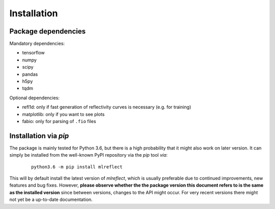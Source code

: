 Installation
============


Package dependencies
--------------------

Mandatory dependencies:

- tensorflow
- numpy
- scipy
- pandas
- h5py
- tqdm

Optional dependencies:

- refl1d:	only if fast generation of reflectivity curves is necessary (e.g. for training)
- matplotlib:	only if you want to see plots
- fabio:	only for parsing of ``.fio`` files



Installation via *pip*
----------------------

The package is mainly tested for Python 3.6, but there is a high probability that it might also work on
later version. It can simply be installed from the well-known PyPI repository via the *pip* tool *via*:

   ::    

    python3.6 -m pip install mlreflect

This will by default install the latest version of *mlreflect*, which is usually preferable due to
continued improvements, new features and bug fixes. However, **please observe whether the the package version
this document refers to is the same as the installed version** since between versions, changes to the API
might occur. For very recent versions there might not yet be a up-to-date documentation.



